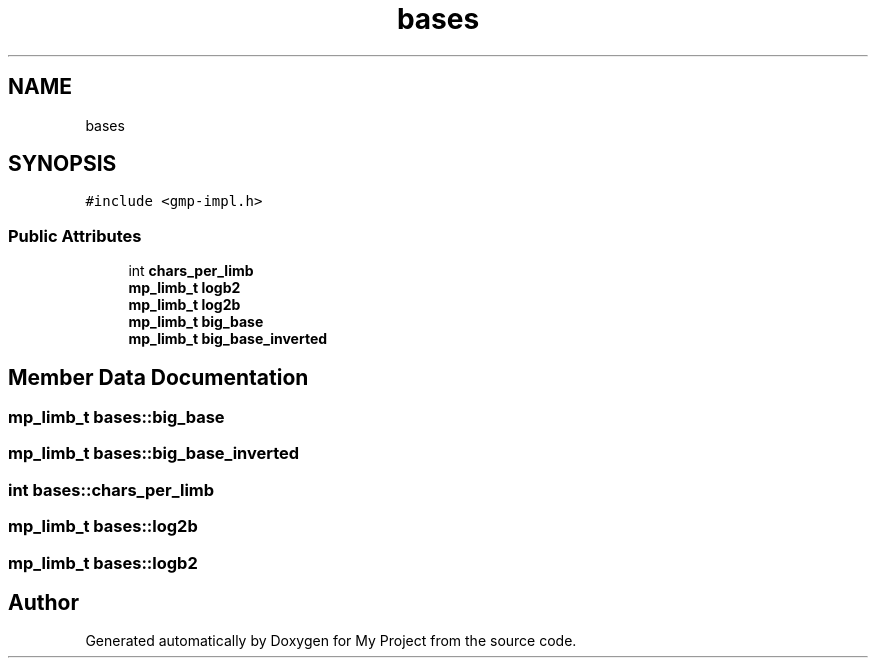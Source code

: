 .TH "bases" 3 "Sun Jul 12 2020" "My Project" \" -*- nroff -*-
.ad l
.nh
.SH NAME
bases
.SH SYNOPSIS
.br
.PP
.PP
\fC#include <gmp\-impl\&.h>\fP
.SS "Public Attributes"

.in +1c
.ti -1c
.RI "int \fBchars_per_limb\fP"
.br
.ti -1c
.RI "\fBmp_limb_t\fP \fBlogb2\fP"
.br
.ti -1c
.RI "\fBmp_limb_t\fP \fBlog2b\fP"
.br
.ti -1c
.RI "\fBmp_limb_t\fP \fBbig_base\fP"
.br
.ti -1c
.RI "\fBmp_limb_t\fP \fBbig_base_inverted\fP"
.br
.in -1c
.SH "Member Data Documentation"
.PP 
.SS "\fBmp_limb_t\fP bases::big_base"

.SS "\fBmp_limb_t\fP bases::big_base_inverted"

.SS "int bases::chars_per_limb"

.SS "\fBmp_limb_t\fP bases::log2b"

.SS "\fBmp_limb_t\fP bases::logb2"


.SH "Author"
.PP 
Generated automatically by Doxygen for My Project from the source code\&.
